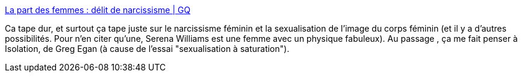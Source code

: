 :jbake-type: post
:jbake-status: published
:jbake-title: La part des femmes : délit de narcissisme | GQ
:jbake-tags: corps,féminisme,image,_mois_juil.,_année_2017
:jbake-date: 2017-07-12
:jbake-depth: ../
:jbake-uri: shaarli/1499838738000.adoc
:jbake-source: https://nicolas-delsaux.hd.free.fr/Shaarli?searchterm=http%3A%2F%2Fwww.gqmagazine.fr%2Fsexactu%2Farticles%2Fla-part-des-femmes-delit-de-narcissisme%2F54437&searchtags=corps+f%C3%A9minisme+image+_mois_juil.+_ann%C3%A9e_2017
:jbake-style: shaarli

http://www.gqmagazine.fr/sexactu/articles/la-part-des-femmes-delit-de-narcissisme/54437[La part des femmes : délit de narcissisme | GQ]

Ca tape dur, et surtout ça tape juste sur le narcissisme féminin et la sexualisation de l'image du corps féminin (et il y a d'autres possibilités. Pour n'en citer qu'une, Serena Williams est une femme avec un physique fabuleux). Au passage , ça me fait penser à Isolation, de Greg Egan (à cause de l'essai "sexualisation à saturation").
